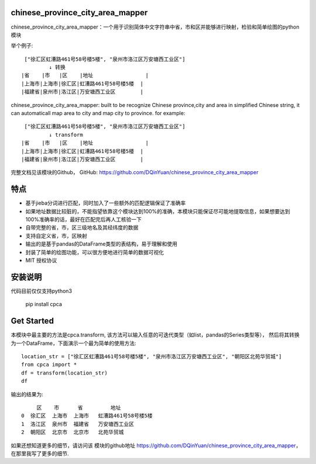 

chinese_province_city_area_mapper
==================================

chinese_province_city_area_mapper：一个用于识别简体中文字符串中省，市和区并能够进行映射，检验和简单绘图的python模块

举个例子::

    ["徐汇区虹漕路461号58号楼5楼", "泉州市洛江区万安塘西工业区"]
            ↓ 转换
   |省    |市   |区    |地址                 |
   |上海市|上海市|徐汇区|虹漕路461号58号楼5楼  |
   |福建省|泉州市|洛江区|万安塘西工业区        |


chinese_province_city_area_mapper: built to be recognize Chinese province,city and area in simplified Chinese string, it can automaticall map area to city 
and map city to province.
for example::

    ["徐汇区虹漕路461号58号楼5楼", "泉州市洛江区万安塘西工业区"]
            ↓ transform
   |省    |市   |区    |地址                 |
   |上海市|上海市|徐汇区|虹漕路461号58号楼5楼  |
   |福建省|泉州市|洛江区|万安塘西工业区        |



完整文档见该模块的Github，
GitHub: `https://github.com/DQinYuan/chinese_province_city_area_mapper <https://github.com/DQinYuan/chinese_province_city_area_mapper>`_

特点
====

-  基于jieba分词进行匹配，同时加入了一些额外的匹配逻辑保证了准确率

-  如果地址数据比较脏的，不能指望依靠这个模块达到100%的准确，本模块只能保证尽可能地提取信息，如果想要达到100%准确率的话，最好在匹配完后再人工核验一下

-  自带完整的省，市，区三级地名及其经纬度的数据

-  支持自定义省，市，区映射

-  输出的是基于pandas的DataFrame类型的表结构，易于理解和使用

-  封装了简单的绘图功能，可以很方便地进行简单的数据可视化

-  MIT 授权协议

安装说明
========

代码目前仅仅支持python3

    pip install cpca

Get Started
============

本模块中最主要的方法是cpca.transform,
该方法可以输入任意的可迭代类型（如list，pandas的Series类型等），
然后将其转换为一个DataFrame，下面演示一个最为简单的使用方法::

    location_str = ["徐汇区虹漕路461号58号楼5楼", "泉州市洛江区万安塘西工业区", "朝阳区北苑华贸城"]
    from cpca import *
    df = transform(location_str)
    df


输出的结果为::

         区    市      省         地址
    0  徐汇区  上海市  上海市   虹漕路461号58号楼5楼
    1  洛江区  泉州市  福建省   万安塘西工业区
    2  朝阳区  北京市  北京市   北苑华贸城

如果还想知道更多的细节，请访问该
模块的github地址 `https://github.com/DQinYuan/chinese_province_city_area_mapper <https://github.com/DQinYuan/chinese_province_city_area_mapper>`_，
在那里我写了更多的细节.




